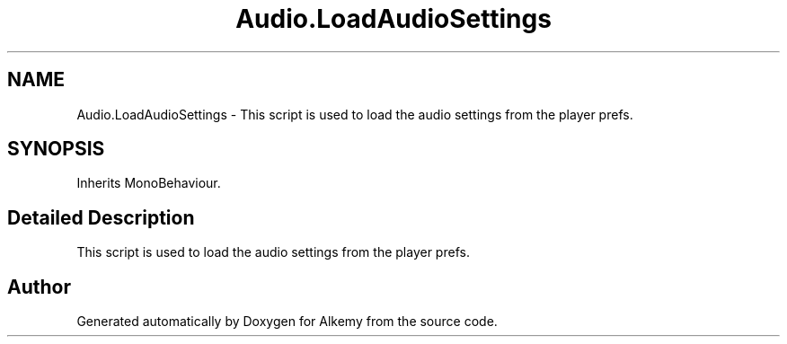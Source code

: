 .TH "Audio.LoadAudioSettings" 3 "Sun Apr 9 2023" "Alkemy" \" -*- nroff -*-
.ad l
.nh
.SH NAME
Audio.LoadAudioSettings \- This script is used to load the audio settings from the player prefs\&.  

.SH SYNOPSIS
.br
.PP
.PP
Inherits MonoBehaviour\&.
.SH "Detailed Description"
.PP 
This script is used to load the audio settings from the player prefs\&. 

.SH "Author"
.PP 
Generated automatically by Doxygen for Alkemy from the source code\&.
